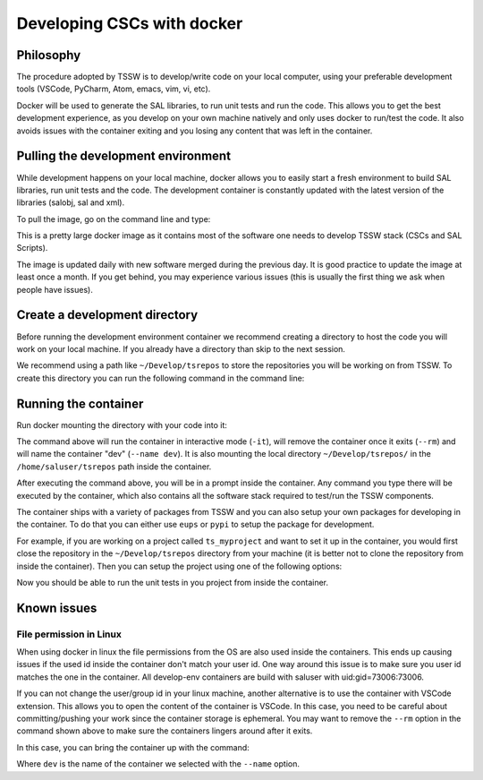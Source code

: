 .. _developing-cscs-with-docker:

###########################
Developing CSCs with docker
###########################

Philosophy
##########

The procedure adopted by TSSW is to develop/write code on your local computer, using your preferable development tools (VSCode, PyCharm, Atom, emacs, vim, vi, etc).

Docker will be used to generate the SAL libraries, to run unit tests and run the code.
This allows you to get the best development experience, as you develop on your own machine natively and only uses docker to run/test the code.
It also avoids issues with the container exiting and you losing any content that was left in the container.

Pulling the development environment
###################################

While development happens on your local machine, docker allows you to easily start a fresh environment to build SAL libraries, run unit tests and the code.
The development container is constantly updated with the latest version of the libraries (salobj, sal and xml).

To pull the image, go on the command line and type:

.. prompt::
    
    docker pull lsstts/develop-env:develop

This is a pretty large docker image as it contains most of the software one needs to develop TSSW stack (CSCs and SAL Scripts).

The image is updated daily with new software merged during the previous day.
It is good practice to update the image at least once a month.
If you get behind, you may experience various issues (this is usually the first thing we ask when people have issues).

Create a development directory
##############################

Before running the development environment container we recommend creating a directory to host the code you will work on your local machine.
If you already have a directory than skip to the next session.

We recommend using a path like ``~/Develop/tsrepos`` to store the repositories you will be working on from TSSW.
To create this directory you can run the following command in the command line:

.. prompt::

    mkdir -p ~/Develop/tsrepos

Running the container
#####################

Run docker mounting the directory with your code into it:

.. prompt::

    docker run -it --rm --name dev -v ~/Develop/tsrepos/:/home/saluser/tsrepos lsstts/develop-env:develop

The command above will run the container in interactive mode (``-it``), will remove the container once it exits (``--rm``) and will name the container "dev" (``--name dev``).
It is also mounting the local directory ``~/Develop/tsrepos/`` in the ``/home/saluser/tsrepos`` path inside the container.

After executing the command above, you will be in a prompt inside the container.
Any command you type there will be executed by the container, which also contains all the software stack required to test/run the TSSW components.

The container ships with a variety of packages from TSSW and you can also setup your own packages for developing in the container.
To do that you can either use ``eups`` or ``pypi`` to setup the package for development.

For example, if you are working on a project called ``ts_myproject`` and want to set it up in the container, you would first close the repository in the ``~/Develop/tsrepos`` directory from your machine (it is better not to clone the repository from inside the container).
Then you can setup the project using one of the following options:

.. tab-set::

  .. tab-item:: Using eups

    From the container prompt, execute the following sequence:
    
    .. prompt:: bash

        cd /home/saluser/tsrepos/ts_myproject
        eups declare -r . -t $USER
        setup ts_myproject -t $USER

    In the example above replace ``ts_myproject`` with the name of the project you are working on.

  .. tab-item:: Using pypy

    From the container prompt, execute the following sequence:
    
    .. prompt:: bash

        cd /home/saluser/tsrepos/ts_myproject
        python -m pip install -e .

    In the example above replace ``ts_myproject`` with the name of the project you are working on.
    The ``-e`` option used with ``pip`` above install the package in "edit" mode, which basically points python to the code in the repository instead of instructing ``pip`` to install the package in your environment.

Now you should be able to run the unit tests in you project from inside the container.

Known issues
############

File permission in Linux
========================

When using docker in linux the file permissions from the OS are also used inside the containers.
This ends up causing issues if the used id inside the container don't match your user id.
One way around this issue is to make sure you user id matches the one in the container.
All develop-env containers are build with saluser with uid:gid=73006:73006.

If you can not change the user/group id in your linux machine, another alternative is to use the container with VSCode extension.
This allows you to open the content of the container is VSCode.
In this case, you need to be careful about committing/pushing your work since the container storage is ephemeral.
You may want to remove the ``--rm`` option in the command shown above to make sure the containers lingers around after it exits.

In this case, you can bring the container up with the command:

.. prompt:: bash

    docker run dev

Where ``dev`` is the name of the container we selected with the ``--name`` option.
